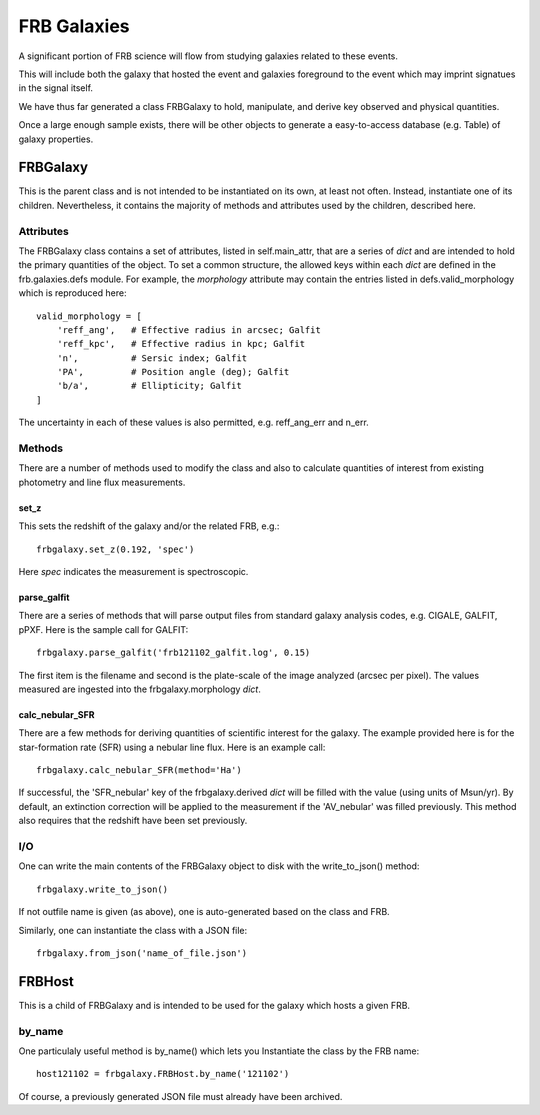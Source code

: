 .. highlight:: rest

************
FRB Galaxies
************

A significant portion of FRB science will flow
from studying galaxies related to these events.

This will include both the galaxy that hosted
the event and galaxies foreground to the event
which may imprint signatues in the signal itself.

We have thus far generated a class FRBGalaxy to
hold, manipulate, and derive key observed and
physical quantities.

Once a large enough sample exists, there will be other
objects to generate a easy-to-access database
(e.g. Table) of galaxy properties.

FRBGalaxy
=========

This is the parent class and is not intended to be instantiated
on its own, at least not often.  Instead, instantiate
one of its children.  Nevertheless, it contains the majority
of methods and attributes used by the children, described here.

Attributes
----------

The FRBGalaxy class contains a set of attributes, listed in
self.main_attr, that are a series of *dict* and are intended
to hold the primary quantities of the object.  To set a
common structure, the allowed keys within each *dict* are defined
in the frb.galaxies.defs module.  For example, the *morphology*
attribute may contain the entries listed in defs.valid_morphology
which is reproduced here::

    valid_morphology = [
        'reff_ang',   # Effective radius in arcsec; Galfit
        'reff_kpc',   # Effective radius in kpc; Galfit
        'n',          # Sersic index; Galfit
        'PA',         # Position angle (deg); Galfit
        'b/a',        # Ellipticity; Galfit
    ]

The uncertainty in each of these values is also permitted, e.g.
reff_ang_err and n_err.

Methods
-------

There are a number of methods used to modify the class and
also to calculate quantities of interest from existing
photometry and line flux measurements.

set_z
+++++

This sets the redshift of the galaxy and/or the related FRB,
e.g.::

    frbgalaxy.set_z(0.192, 'spec')

Here *spec* indicates the measurement is spectroscopic.

parse_galfit
++++++++++++

There are a series of methods that will parse output files
from standard galaxy analysis codes, e.g. CIGALE, GALFIT, pPXF.
Here is the sample call for GALFIT::

    frbgalaxy.parse_galfit('frb121102_galfit.log', 0.15)

The first item is the filename and second is the plate-scale
of the image analyzed (arcsec per pixel).  The values measured
are ingested into the frbgalaxy.morphology *dict*.

calc_nebular_SFR
++++++++++++++++

There are a few methods for deriving quantities of scientific
interest for the galaxy.  The example provided here is for the
star-formation rate (SFR) using a nebular line flux.
Here is an example call::

    frbgalaxy.calc_nebular_SFR(method='Ha')

If successful, the 'SFR_nebular' key of the frbgalaxy.derived *dict*
will be filled with the value (using units of Msun/yr).
By default, an extinction correction will be applied to the measurement
if the 'AV_nebular' was filled previously.
This method also requires that the redshift have been set previously.

I/O
---

One can write the main contents of the FRBGalaxy object
to disk with the write_to_json() method::

    frbgalaxy.write_to_json()

If not outfile name is given (as above), one is auto-generated
based on the class and FRB.

Similarly, one can instantiate the class with a JSON file::

    frbgalaxy.from_json('name_of_file.json')

FRBHost
=======

This is a child of FRBGalaxy and is intended to be used
for the galaxy which hosts a given FRB.

by_name
-------

One particulaly useful method is by_name() which lets
you Instantiate the class by the FRB name::

    host121102 = frbgalaxy.FRBHost.by_name('121102')

Of course, a previously generated JSON file must already
have been archived.